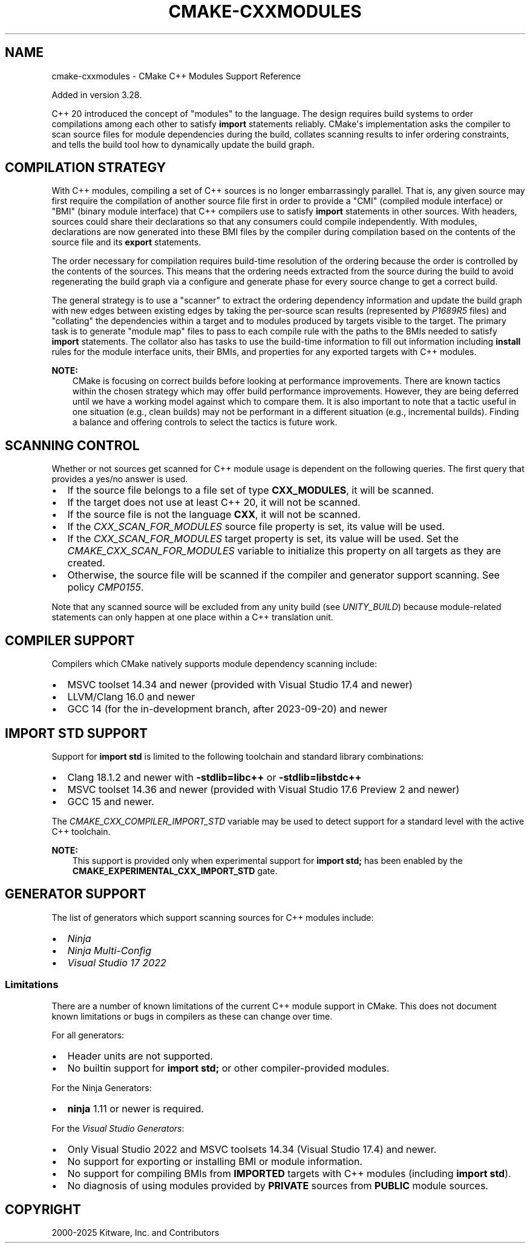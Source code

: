 .\" Man page generated from reStructuredText.
.
.
.nr rst2man-indent-level 0
.
.de1 rstReportMargin
\\$1 \\n[an-margin]
level \\n[rst2man-indent-level]
level margin: \\n[rst2man-indent\\n[rst2man-indent-level]]
-
\\n[rst2man-indent0]
\\n[rst2man-indent1]
\\n[rst2man-indent2]
..
.de1 INDENT
.\" .rstReportMargin pre:
. RS \\$1
. nr rst2man-indent\\n[rst2man-indent-level] \\n[an-margin]
. nr rst2man-indent-level +1
.\" .rstReportMargin post:
..
.de UNINDENT
. RE
.\" indent \\n[an-margin]
.\" old: \\n[rst2man-indent\\n[rst2man-indent-level]]
.nr rst2man-indent-level -1
.\" new: \\n[rst2man-indent\\n[rst2man-indent-level]]
.in \\n[rst2man-indent\\n[rst2man-indent-level]]u
..
.TH "CMAKE-CXXMODULES" "7" "Jun 12, 2025" "4.0.3" "CMake"
.SH NAME
cmake-cxxmodules \- CMake C++ Modules Support Reference
.sp
Added in version 3.28.

.sp
C++ 20 introduced the concept of \(dqmodules\(dq to the language.  The design
requires build systems to order compilations among each other to satisfy
\fBimport\fP statements reliably.  CMake\(aqs implementation asks the compiler
to scan source files for module dependencies during the build, collates
scanning results to infer ordering constraints, and tells the build tool
how to dynamically update the build graph.
.SH COMPILATION STRATEGY
.sp
With C++ modules, compiling a set of C++ sources is no longer embarrassingly
parallel. That is, any given source may first require the compilation of
another source file first in order to provide a \(dqCMI\(dq (compiled module
interface) or \(dqBMI\(dq (binary module interface) that C++ compilers use to
satisfy \fBimport\fP statements in other sources. With headers, sources could
share their declarations so that any consumers could compile independently.
With modules, declarations are now generated into these BMI files by the
compiler during compilation based on the contents of the source file and its
\fBexport\fP statements.
.sp
The order necessary for compilation requires build\-time resolution of the
ordering because the order is controlled by the contents of the sources. This
means that the ordering needs extracted from the source during the build to
avoid regenerating the build graph via a configure and generate phase for
every source change to get a correct build.
.sp
The general strategy is to use a \(dqscanner\(dq to extract the ordering dependency
information and update the build graph with new edges between existing edges
by taking the per\-source scan results (represented by \X'tty: link https://www.open-std.org/jtc1/sc22/wg21/docs/papers/2022/p1689r5.html'\fI\%P1689R5\fP\X'tty: link' files) and
\(dqcollating\(dq the dependencies within a target and to modules produced by
targets visible to the target. The primary task is to generate \(dqmodule map\(dq
files to pass to each compile rule with the paths to the BMIs needed to
satisfy \fBimport\fP statements. The collator also has tasks to use the
build\-time information to fill out information including \fBinstall\fP rules for
the module interface units, their BMIs, and properties for any exported
targets with C++ modules.
.sp
\fBNOTE:\fP
.INDENT 0.0
.INDENT 3.5
CMake is focusing on correct builds before looking at performance
improvements. There are known tactics within the chosen strategy which may
offer build performance improvements. However, they are being deferred
until we have a working model against which to compare them. It is also
important to note that a tactic useful in one situation (e.g., clean
builds) may not be performant in a different situation (e.g., incremental
builds). Finding a balance and offering controls to select the tactics is
future work.
.UNINDENT
.UNINDENT
.SH SCANNING CONTROL
.sp
Whether or not sources get scanned for C++ module usage is dependent on the
following queries. The first query that provides a yes/no answer is used.
.INDENT 0.0
.IP \(bu 2
If the source file belongs to a file set of type \fBCXX_MODULES\fP, it will
be scanned.
.IP \(bu 2
If the target does not use at least C++ 20, it will not be scanned.
.IP \(bu 2
If the source file is not the language \fBCXX\fP, it will not be scanned.
.IP \(bu 2
If the \X'tty: link #prop_sf:CXX_SCAN_FOR_MODULES'\fI\%CXX_SCAN_FOR_MODULES\fP\X'tty: link' source file property is set, its
value will be used.
.IP \(bu 2
If the \X'tty: link #prop_tgt:CXX_SCAN_FOR_MODULES'\fI\%CXX_SCAN_FOR_MODULES\fP\X'tty: link' target property is set, its value
will be used.  Set the \X'tty: link #variable:CMAKE_CXX_SCAN_FOR_MODULES'\fI\%CMAKE_CXX_SCAN_FOR_MODULES\fP\X'tty: link' variable
to initialize this property on all targets as they are created.
.IP \(bu 2
Otherwise, the source file will be scanned if the compiler and generator
support scanning.  See policy \X'tty: link #policy:CMP0155'\fI\%CMP0155\fP\X'tty: link'\&.
.UNINDENT
.sp
Note that any scanned source will be excluded from any unity build (see
\X'tty: link #prop_tgt:UNITY_BUILD'\fI\%UNITY_BUILD\fP\X'tty: link') because module\-related statements can only happen at
one place within a C++ translation unit.
.SH COMPILER SUPPORT
.sp
Compilers which CMake natively supports module dependency scanning include:
.INDENT 0.0
.IP \(bu 2
MSVC toolset 14.34 and newer (provided with Visual Studio 17.4 and newer)
.IP \(bu 2
LLVM/Clang 16.0 and newer
.IP \(bu 2
GCC 14 (for the in\-development branch, after 2023\-09\-20) and newer
.UNINDENT
.SH IMPORT STD SUPPORT
.sp
Support for \fBimport std\fP is limited to the following toolchain and standard
library combinations:
.INDENT 0.0
.IP \(bu 2
Clang 18.1.2 and newer with \fB\-stdlib=libc++\fP or \fB\-stdlib=libstdc++\fP
.IP \(bu 2
MSVC toolset 14.36 and newer (provided with Visual Studio 17.6 Preview 2 and
newer)
.IP \(bu 2
GCC 15 and newer.
.UNINDENT
.sp
The \X'tty: link #variable:CMAKE_CXX_COMPILER_IMPORT_STD'\fI\%CMAKE_CXX_COMPILER_IMPORT_STD\fP\X'tty: link' variable may be used to detect
support for a standard level with the active C++ toolchain.
.sp
\fBNOTE:\fP
.INDENT 0.0
.INDENT 3.5
This support is provided only when experimental support for
\fBimport std;\fP has been enabled by the
\fBCMAKE_EXPERIMENTAL_CXX_IMPORT_STD\fP gate.
.UNINDENT
.UNINDENT
.SH GENERATOR SUPPORT
.sp
The list of generators which support scanning sources for C++ modules include:
.INDENT 0.0
.IP \(bu 2
\X'tty: link #generator:Ninja'\fI\%Ninja\fP\X'tty: link'
.IP \(bu 2
\X'tty: link #generator:Ninja Multi-Config'\fI\%Ninja Multi\-Config\fP\X'tty: link'
.IP \(bu 2
\X'tty: link #generator:Visual Studio 17 2022'\fI\%Visual Studio 17 2022\fP\X'tty: link'
.UNINDENT
.SS Limitations
.sp
There are a number of known limitations of the current C++ module support in
CMake.  This does not document known limitations or bugs in compilers as these
can change over time.
.sp
For all generators:
.INDENT 0.0
.IP \(bu 2
Header units are not supported.
.IP \(bu 2
No builtin support for \fBimport std;\fP or other compiler\-provided modules.
.UNINDENT
.sp
For the Ninja Generators:
.INDENT 0.0
.IP \(bu 2
\fBninja\fP 1.11 or newer is required.
.UNINDENT
.sp
For the \X'tty: link #visual-studio-generators'\fI\%Visual Studio Generators\fP\X'tty: link':
.INDENT 0.0
.IP \(bu 2
Only Visual Studio 2022 and MSVC toolsets 14.34 (Visual Studio
17.4) and newer.
.IP \(bu 2
No support for exporting or installing BMI or module information.
.IP \(bu 2
No support for compiling BMIs from \fBIMPORTED\fP targets with C++ modules
(including \fBimport std\fP).
.IP \(bu 2
No diagnosis of using modules provided by \fBPRIVATE\fP sources from
\fBPUBLIC\fP module sources.
.UNINDENT
.SH COPYRIGHT
2000-2025 Kitware, Inc. and Contributors
.\" Generated by docutils manpage writer.
.
